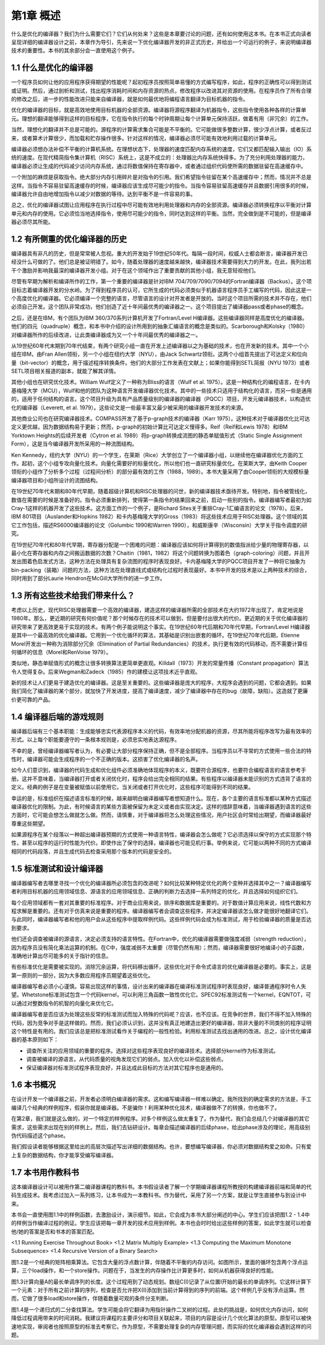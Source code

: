 第1章 概述
##########

什么是优化的编译器？我们为什么需要它们？它们从何处来？这些是本章要讨论的问题，还有如何使用这本书。在本书正式向读者呈现详细的编译器设计之前，本章作为导引，先来说一下优化编译器开发的非正式历史，并给出一个可运行的例子，来说明编译器技术的重要性。本书的其余部分会一直使用这个例子。

1.1 什么是优化的编译器
**********************

一个程序员如何让他的应用程序获得期望的性能呢？起初程序员按照简单易懂的方式编写程序，如此，程序的正确性可以得到测试或证明。然后，通过剖析和测试，找出程序消耗时间和内存资源的热点，修改程序以改进其对资源的使用。在程序员作了所有合理的修改之后，进一步的性能改进只能来自编译器，就是如何最优地将编程语言翻译为目标机器的指令。

优化的编译器的目标，就是高效地使用目标机器的全部资源。编译器将源程序翻译为机器指令，这些指令使用各种各样的计算单元。理想的翻译能够得到这样的目标程序，它在指令执行的每个时钟周期让每个计算单元保持活跃，做着有用（非冗余）的工作。

当然，理想化的翻译并不总是可能的。源程序的计算需求集合可能是不平衡的。它可能做很多整数计算，很少浮点计算，或者反过来，或者算术计算很少，而加载和贮存操作很多。针对这样的情况，编译器必须尽可能有效地利用过载的计算单元。

编译器必须想办法补偿不平衡的计算机系统。在理想状态下，处理器的速度匹配内存系统的速度，它们又都匹配输入输出（IO）系统的速度。在现代精简指令集计算机（RISC）系统上，这是不成立的：处理器比内存系统快得多。为了充分利用处理器的能力，编译器必须让生成的代码减少访问内存系统，通过将数值保持在寄存器中，或者通过组织代码使所需的数据驻留在高速缓存中。

一个附加的麻烦是获取指令。绝大部分内存引用碎片是对指令的引用。我们希望指令驻留在某个高速缓存中；然而，情况并不总是这样。当指令不容易驻留高速缓存的时候，编译器应该生成尽可能少的指令。当指令容易驻留高速缓存并且数据引用很多的时候，编译器允许自由地增加指令以减少对数据的等待。达到平衡不是一件容易的事。

总之，优化的编译器试图让应用程序在执行过程中尽可能有效地利用处理器和内存的全部资源。编译器必须转换程序以平衡对计算单元和内存的使用。它必须恰当地选择指令，使用尽可能少的指令，同时达到这样的平衡。当然，完全做到是不可能的，但是编译器必须尽其所能。

1.2 有所侧重的优化编译器的历史
******************************

编译器具有非凡的历史，但是常常被人忽视。重大的开发始于19世纪50年代。每隔一段时间，权威人士都会断言，编译器开发已经没什么可做的了。他们总是被证明错了。如今，随着处理器的速度越来越快，编译器技术需要得到大力的开发。在此，我列出若干个激励并影响我最深的编译器开发小组。对于在这个领域作出了重要贡献的其他小组，我无意轻视他们。

尽管有早期为解析和编译所作的工作，第一个重要的编译器是针对IBM 704/709/7090/7094的Fortran编译器（Backus）。这个项目标志着编译器开发的分水岭。为了得到程序员的认可，它所生成的代码必须类似于机器语言程序员手工编写的代码，因此这是一个高度优化的编译器。它必须编译一个完整的语言，尽管语言的设计对开发者是开放的。当时这个项目所需的技术并不存在，他们必须自己开发。这个团队非常成功，他们创造了近十年间最优秀的编译器之一。这个项目提出了编译器pass或者phase的概念。

之后，还是在IBM，有个团队为IBM 360/370系列计算机开发了Fortran/Level H编译器。这些编译器同样是高度优化的编译器。他们的四元（quadruple）概念，和本书中介绍的设计所用到的抽象汇编语言的概念是类似的。Scarborough和Kolsky（1980）对编译器所作的后续改进，让此类编译器成为又一个十年间最优秀的编译器之一。

从19世纪60年代末期到70年代结束，有两个研究小组一直在开发上述编译器以之为基础的技术，也在开发新的技术。其中一个小组在IBM，由Fran Allen领衔，另一个小组在纽约大学（NYU），由Jack Schwartz领衔。这两个小组首先提出了可达定义和位向量（bit-vector）的概念，用于描述程序转换条件。他们的大部分工作发表在文献上；如果你能得到SETL简报（NYU 1973）或者SETL项目相关报道的副本，就能了解其详情。

其他小组也在研究优化技术。William Wulf定义了一种称为Bliss的语言（Wulf et al. 1975）。这是一种结构化的编程语言，在卡内基梅隆大学（MCU），Wulf和他的团队为这种语言开发编译器优化技术。其中的一些技术只适用于结构化的语言，而另一些是通用的，适用于任何结构的语言。这个项目升级为具有产品质量级别的编译器的编译器（PQCC）项目，开发元编译器技术，以构造优化的编译器（Leverett, et al. 1979）。这些论文是一些最丰富又最少被采用的编译器开发技术的来源。

其他商业公司也在研究编译器技术。COMPASS开发了基于p-graph技术的编译器（Karr 1975）。这种技术对于编译器优化比可达定义更优越，因为数据结构易于更新；然而，p-graph的初始计算比可达定义慢得多。Reif（Reif和Lewis 1978）和IBM Yorktown Heights的后续开发者（Cytron et al. 1989）将p-graph转换成流图的静态单赋值形式（Static Single Assignment Form），这是当今编译器开发所采用的一种流图结构。

Ken Kennedy，纽约大学（NYU）的一个学生，在莱斯（Rice）大学创立了一个编译器小组，以继续他在编译器优化方面的工作。起初，这个小组专攻向量化技术。向量化需要好的标量优化，所以他们也一直研究标量优化。在莱斯大学，由Keith Cooper领衔的小组作了分析多个过程（过程间分析）的部分最有效的工作（1988，1989）。本书大量采用了由Cooper领衔的大规模标量编译器项目和小组所设计的流图结构。

在19世纪70年代末期和80年代早期，随着超级计算机和RISC处理器的问世，新的编译器技术亟待开发。特别地，指令被管线化，数值在需要的时候是准备好的。指令必须重新排列，使得第一条指令的结果回来之前，启动一些别的指令。编译器编写者最初为如Cray-1这样的机器开发了这些技术。这方面工作的一个例子，是Richard Sites关于重排Cray-1汇编语言的论文（1978）。后来，IBM 801项目（Auslander和Hopkins 1982）和卡内基梅隆大学的Gross（1983）将这些技术应用于RISC处理器。这个领域的其它工作包括，描述RS6000编译器的论文（Golumbic 1990和Warren 1990），和威斯康辛（Wisconsin）大学关于指令调度的研究。

在19世纪70年代和80年代早期，寄存器分配是一个困难的问题：编译器应该如何将计算得到的数值指派给少量的物理寄存器，以最小化在寄存器和内存之间搬运数据的次数？Chaitin（1981，1982）将这个问题转换为图着色（graph-coloring）问题，并且开发出图着色启发式方法，这种方法在处理具有复杂流图的程序时表现良好。卡内基梅隆大学的PQCC项目开发了一种将它抽象为bin-packing（装箱）问题的方法，这种方法在处理直线式或结构化过程时表现最好。本书中开发的技术是以上两种技术的综合，同时用到了部分Laurie Hendron在McGill大学所作的进一步工作。

1.3 所有这些技术给我们带来什么？
********************************

考虑以上历史，现代RISC处理器需要一个高效的编译器，建造这样的编译器所需的全部技术在大约1972年出现了，肯定地说是1980年。那么，更近期的研究有何价值呢？那个时候存在的技术可以做到，但是要付出很大的代价。更近期的关于优化编译器的研究带来了更高效更易于实现的技术。有两个例子能说明这个事实。在19世纪60年代后期和70年代早期，Fortran/Level H编译器是其中一个最高效的优化编译器。它用到一个优化循环的算法，其基础是识别出嵌套的循环。在19世纪70年代后期，Etienne Morel开发出一种称为消除部分冗余（Elimination of Partial Redundancies）的技术，执行更有效的代码移动，而不需要计算任何循环的信息（Morel和RenVoise 1979）。

类似地，静态单赋值形式的概念让很多转换算法更简单更直观。Killdall（1973）开发的常量传播（Constant propagation）算法令人觉得复杂。后来Wegman和Zadeck（1985）作的建模让这项技术近乎直观。

新的技术让人们更易于建造优化的编译器。这是至关重要的。这些编译器是庞大的程序，大程序会遇到的问题，它都会遇到。如果我们简化了编译器的某个部分，就加快了开发进度，提高了编译速度，减少了编译器中存在的bug（故障，缺陷）。这造就了更廉价更可靠的产品。

1.4 编译器后端的游戏规则
************************

编译器后端有三个基本职能：生成能够忠实代表源程序本义的代码，有效率地分配机器的资源，尽其所能将程序改写为最有效率的形式。以上每个职能要遵守的一条根本规则是，必须忠实地表达源程序。

不幸的是，曾经编译器编写者认为，有必要让大部分程序保持正确，但不是全部程序。当程序员以不寻常的方式使用一些合法的特性时，编译器可能会生成程序的一个不正确的版本。这损害了优化编译器的名声。

如今人们意识到，编译器的代码生成和优化组件必须准确地体现程序的本义，既要符合源程序，也要符合编程语言的语言参考手册。这并不意味着，当编译器打开或者关闭优化时，程序会给出完全相同的结果。有些程序以编译器未能识别的方式违背了语言的定义。经典的例子是在变量被赋值以前使用它。当关闭或者打开优化时，这些程序可能得到不同的结果。

幸运的是，标准组织在描述语言标准的时候，越来越明白编译器编写者想知道什么。现在，各个主要的语言标准都以某种方式描述编译器优化的限制。为此，有时候语言的某些方面被保留为未定义或者由实现决定。这样的措辞意味着，当编译器遇到语言的这些方面时，它可能会想怎么做就怎么做。然而，请慎重，对于编译器将怎么处理这些情况，用户社区会时常给出期望，而编译器最好尊重这些期望。

如果源程序在某个段落以一种超出编译器预期的方式使用一种语言特性，编译器会怎么做呢？它必须选择以保守的方式实现那个特性，甚至以程序的运行时性能为代价。即使作出了保守的选择，编译器也可能见机行事。举例来说，它可能以两种不同的方式编译相同的代码段落，并且生成代码去检查采用那个版本的代码是安全的。

1.5 标准测试和设计编译器
************************

编译器编写者去哪里寻找一个优化的编译器所必须包含的改进呢？如何比较某种特定优化的两个变种并选择其中之一？编译器编写者利用目标机器的应用领域信息、源语言的应用领域信息、正确的判断力去选择一系列特定的优化，并且选择如何组织它们。

每个应用领域都有一套对其重要的标准程序。对于商业应用来说，排序和数据库是重要的。对于数值计算应用来说，线性代数和方程求解是重要的。还有对于仿真来说是重要的程序。编译器编写者会调查这些程序，并决定编译器该怎么做才能很好地翻译它们。与此同时，编译器编写者和他的用户会从这些程序中提取样例代码。这些样例代码会成为标准测试，用于检验编译器的质量是否达到要求。

他们还会调查被编译的源语言，决定必须支持的语言特性。在Fortran中，优化的编译器需要做强度减弱（strength reduction），因为程序员没有简化乘法运算的机制。在C中，强度减弱不太重要（尽管仍然有用）；然而，编译器需要很好地编译小的子函数，准确地计算出尽可能多的关于指针的信息。

有些标准优化是需要被实现的。消除冗余运算，将代码移出循环，这些优化对于命令式语言的优化编译器是必要的。事实上，这是第一原则的一部分，因为大多数应用程序员期望着这些优化。

编译器编写者必须小心谨慎。容易出现这样的事情，设计出来的编译器在编译标准测试程序时表现良好，编译普通程序时令人失望。Whetstone标准测试包含一个代码kernel，可以利用三角函数一致性优化它。SPEC92标准测试有一个kernel，EQNTOT，可以通过对整数指令的机智的向量化来优化它。

编译器编写者是否应该为处理这些反常的标准测试而加入特殊的代码呢？应该，也不应该。在竞争的世界，我们不得不加入特殊的代码，因为竞争对手是这样做的。然而，我们必须认识到，这并没有真正地建造出更好的编译器，除非大量的不同类别的程序证明这个特性是有用的。我们应该总是把标准测试看作关于编程的一般性检验。利用标准测试去找出通用的改进。总之，设计优化编译器的基本原则如下：

* 调查所关注的应用领域的重要的程序。选择对这些程序表现良好的编译技术。选择部分kernel作为标准测试。
* 调查被编译的源语言。从代码质量的视角发现它们的弱点。加入优化以补偿这些弱点。
* 保证编译器对标准测试程序表现良好，并且达成此目标的方法对其它程序也是通用的。

1.6 本书概况
************

在设计开发一个编译器之前，开发者必须明白编译器的需求。这和编写编译器一样难以确定。我所找到的确定需求的方法是，手工编译几个经典的样例程序，假装你就是编译器。不是骗你！利用某种优化技术，编译器做不了的转换，你也做不了。

在第2章，我们就是这么做的，对一个特定的样例程序。对多个样例这么做太重复了。作为替代，我们会总结几个对编译器的其它需求，这些需求出现在别的样例上。然后，我们去钻研设计。每章会描述编译器的后续phase，给出phase涉及的理论，用高级别伪代码描述这个phase。

我们假设读者能够根据这里给出的高层次描述写出详细的数据结构。也许，要想编写编译器，你必须对数据结构爱之如命。只有爱上复杂的数据结构，你才能享受编写编译器。

1.7 本书用作教科书
******************

这本编译器设计可以被用作第二编译器课程的教科书。本书假设读者了解一个学期编译器课程所教授的构建编译器前端和简单的代码生成技术。我考虑过加入一系列练习，让本书成为一本教科书。作为替代，采用了另一个方案，就是让学生直接参与到设计中来。

本书会一直使用图1.1中的样例函数，去激励设计，演示细节。如此，它会成为本书大部分阐述的中心。学生们应该把图1.2 - 1.4中的样例当作编译过程的例证。学生应该把每一章开发的技术应用到样例。本书也会时时给出这些样例的答案，如此学生就可以检查他/她的答案是否和书本的答案匹配。

<1.1 Running Exercise Throughout Book>
<1.2 Matrix Multiply Example>
<1.3 Computing the Maximum Monotone Subsequence>
<1.4 Recursive Version of a Binary Search>

图1.2是一个经典的矩阵相乘算法。它包含大量的浮点数计算，伴随着不平衡的内存访问。如图所示，里面的循环包含两个浮点运算，三个load操作，和一个store操作。问题在于，当发生的内存操作比计算更多时，如何从机器获得良好的性能。

图1.3计算向量A的最长单调序列的长度。这个过程用到了动态规划。数组C(I)记录了从位置I开始的最长的单调序列。它这样计算下一个元素：对于所有之前计算的序列，检查是否允许把X(I)添加到当前计算得到的序列的前端。这个样例几乎没有浮点运算。然而，它做了很多load和store操作，伴随着数量可观的条件分支判断。

图1.4是一个递归式的二分查找算法。学生可能会将它翻译为用指针操作二叉树的过程。此处的挑战是，如何优化内存访问，如何降低过程调用带来的时间消耗。我建议将课程的主要评分和项目关联起来，项目的内容是设计几个优化算法的原型。原型可以被快速地实现，审阅者也按照原型的标准去考察它。作为原型，不需要处理复杂的内存管理问题，而实际的优化编译器会遇到这样的问题。
